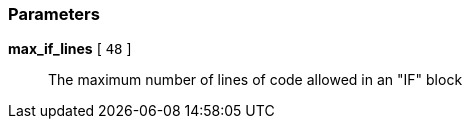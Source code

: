 === Parameters

*max_if_lines* [ `+48+` ]::
  The maximum number of lines of code allowed in an "IF" block

